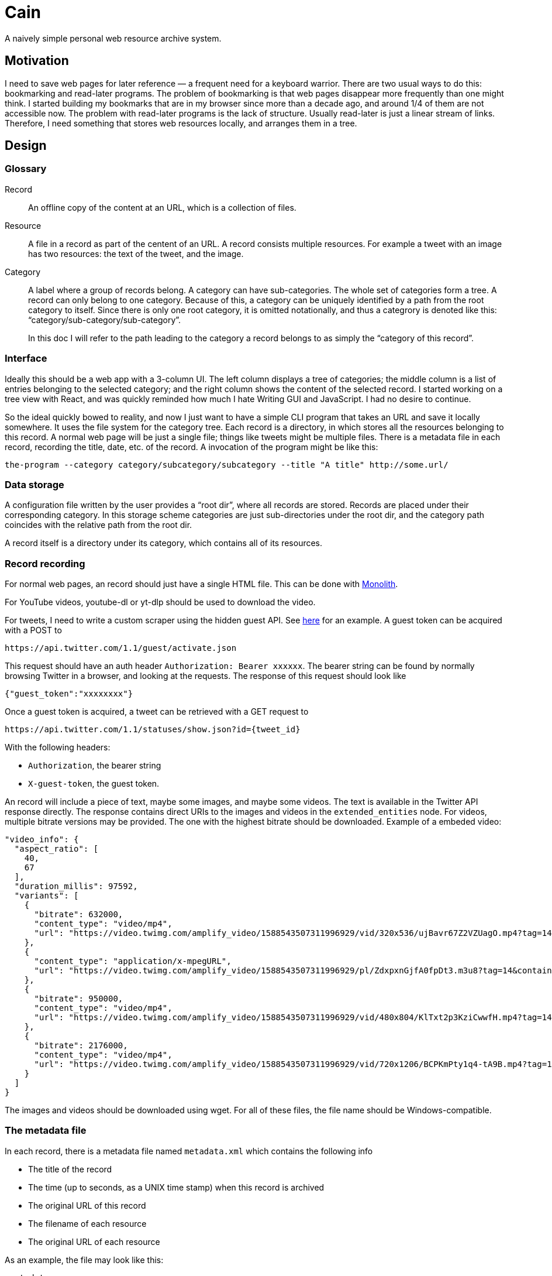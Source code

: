 = Cain
A naively simple personal web resource archive system.

== Motivation

I need to save web pages for later reference — a frequent need for a
keyboard warrior. There are two usual ways to do this: bookmarking and
read-later programs. The problem of bookmarking is that web pages
disappear more frequently than one might think. I started building my
bookmarks that are in my browser since more than a decade ago, and
around 1/4 of them are not accessible now. The problem with read-later
programs is the lack of structure. Usually read-later is just a linear
stream of links. Therefore, I need something that stores web resources
locally, and arranges them in a tree.

== Design

=== Glossary

Record:: An offline copy of the content at an URL, which is a
collection of files.

Resource:: A file in a record as part of the centent of an URL. A
record consists multiple resources. For example a tweet with an image
has two resources: the text of the tweet, and the image.

Category:: A label where a group of records belong. A category can
have sub-categories. The whole set of categories form a tree. A record
can only belong to one category. Because of this, a category can be
uniquely identified by a path from the root category to itself. Since
there is only one root category, it is omitted notationally, and thus
a categrory is denoted like this:
“category/sub-category/sub-category”.
+
In this doc I will refer to the path leading to the category a record
belongs to as simply the “category of this record”.

=== Interface

Ideally this should be a web app with a 3-column UI. The left column
displays a tree of categories; the middle column is a list of entries
belonging to the selected category; and the right column shows the
content of the selected record. I started working on a tree view with
React, and was quickly reminded how much I hate Writing GUI and
JavaScript. I had no desire to continue.

So the ideal quickly bowed to reality, and now I just want to have a
simple CLI program that takes an URL and save it locally somewhere. It
uses the file system for the category tree. Each record is a directory,
in which stores all the resources belonging to this record. A normal
web page will be just a single file; things like tweets might be
multiple files. There is a metadata file in each record, recording the
title, date, etc. of the record. A invocation of the program might be
like this:

----
the-program --category category/subcategory/subcategory --title "A title" http://some.url/
----

=== Data storage

A configuration file written by the user provides a “root dir”, where
all records are stored. Records are placed under their corresponding
category. In this storage scheme categories are just sub-directories
under the root dir, and the category path coincides with the relative
path from the root dir.

A record itself is a directory under its category, which contains all
of its resources.

=== Record recording

For normal web pages, an record should just have a single HTML file.
This can be done with https://github.com/Y2Z/monolith[Monolith].

For YouTube videos, youtube-dl or yt-dlp should be used to download
the video.

For tweets, I need to write a custom scraper using the hidden
guest API. See https://github.com/nogira/deno-twitter-guest-api[here]
for an example. A guest token can be acquired with a POST to

----
https://api.twitter.com/1.1/guest/activate.json
----

This request should have an auth header `Authorization: Bearer xxxxxx`.
The bearer string can be found by normally browsing Twitter in a
browser, and looking at the requests. The response of this request should look like

[source,json]
----
{"guest_token":"xxxxxxxx"}
----

Once a guest token is acquired, a tweet can be retrieved with a GET
request to

----
https://api.twitter.com/1.1/statuses/show.json?id={tweet_id}
----

With the following headers:

- `Authorization`, the bearer string
- `X-guest-token`, the guest token.

An record will include a piece of text, maybe some
images, and maybe some videos. The text is available in the Twitter
API response directly. The response contains direct URIs to the images
and videos in the `extended_entities` node. For videos, multiple
bitrate versions may be provided. The one with the highest bitrate
should be downloaded. Example of a embeded video:

[source,json]
----
"video_info": {
  "aspect_ratio": [
    40,
    67
  ],
  "duration_millis": 97592,
  "variants": [
    {
      "bitrate": 632000,
      "content_type": "video/mp4",
      "url": "https://video.twimg.com/amplify_video/1588543507311996929/vid/320x536/ujBavr67Z2VZUagO.mp4?tag=14"
    },
    {
      "content_type": "application/x-mpegURL",
      "url": "https://video.twimg.com/amplify_video/1588543507311996929/pl/ZdxpxnGjfA0fpDt3.m3u8?tag=14&container=fmp4"
    },
    {
      "bitrate": 950000,
      "content_type": "video/mp4",
      "url": "https://video.twimg.com/amplify_video/1588543507311996929/vid/480x804/KlTxt2p3KziCwwfH.mp4?tag=14"
    },
    {
      "bitrate": 2176000,
      "content_type": "video/mp4",
      "url": "https://video.twimg.com/amplify_video/1588543507311996929/vid/720x1206/BCPKmPty1q4-tA9B.mp4?tag=14"
    }
  ]
}
----

The images and videos should be downloaded using wget. For all of
these files, the file name should be Windows-compatible.

=== The metadata file

In each record, there is a metadata file named `metadata.xml` which
contains the following info

- The title of the record
- The time (up to seconds, as a UNIX time stamp) when this record is
  archived
- The original URL of this record
- The filename of each resource
- The original URL of each resource

As an example, the file may look like this:

[source,xml]
----
<metadata>
  <title>Some title</title>
  <time>12345678</time>
  <uri>http://some.url/</uri>
  <resources>
    <resource>
      <file>file.name</file>
      <uri>http://some.url/</uri>
    </resource>
    <resource>
      <file>file.name</file>
      <uri>http://some.url/</uri>
    </resource>
  </resources>
<metadata>
----

=== Configuration

The program reads configuration info from
`~/.config/cain/config.toml`. The main point of configuration is the
root directory of the locally stored web resources.

The program also creates a `runtime.json` in the same directory of the
configuration file to store the guest token. This file is completely
managed by the program.

== Future Outlook

I will see how this simple plan works. I may gradually add more UI in
the future.
